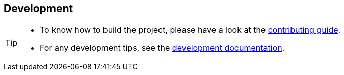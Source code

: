 == Development
:icons: font
ifdef::env-github[]
:tip-caption: :bulb:
:note-caption: :information_source:
:important-caption: :heavy_exclamation_mark:
:caution-caption: :fire:
:warning-caption: :warning:
endif::[]

[TIP]
====
- To know how to build the project, please have a look at the https://github.com/process-analytics/bpmn-visualization-js/blob/master/CONTRIBUTING.md[contributing guide].
- For any development tips, see the https://github.com/process-analytics/bpmn-visualization-js/blob/master/docs/contributors[development documentation].
====
